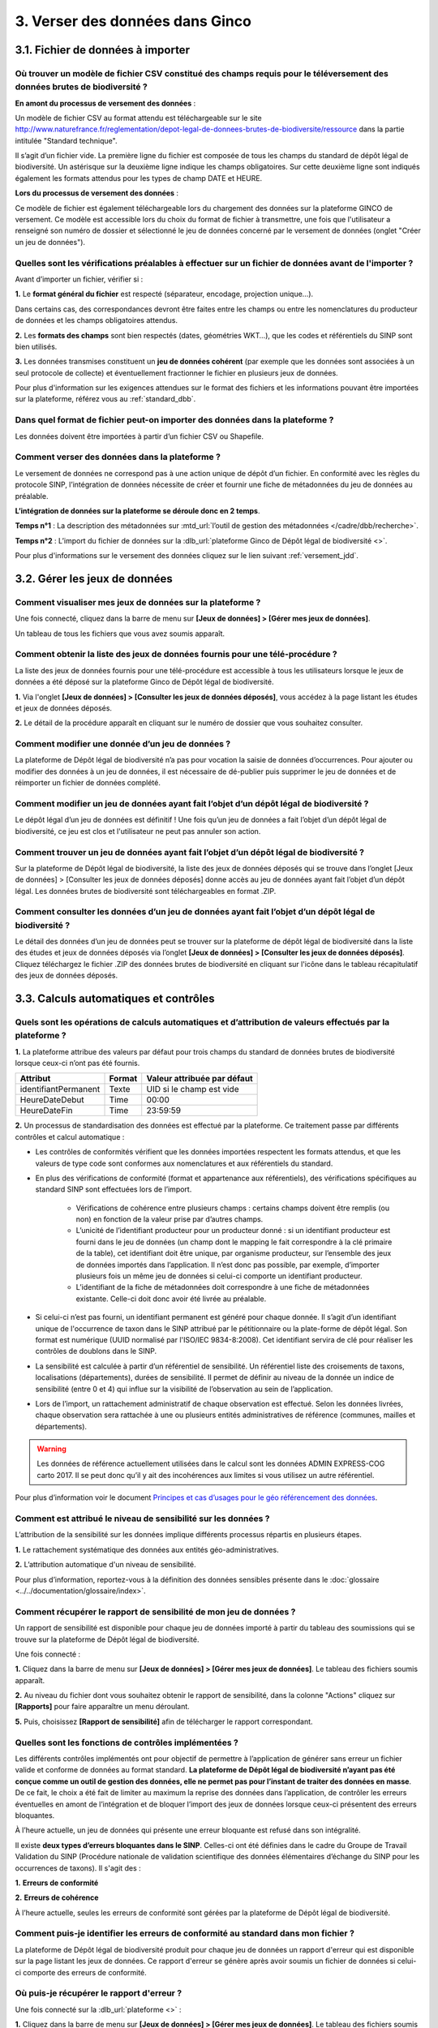 .. 3. Verser ses données dans Ginco 

3. Verser des données dans Ginco 
================================

3.1. Fichier de données à importer
----------------------------------

Où trouver un modèle de fichier CSV constitué des champs requis pour le téléversement des données brutes de biodiversité ?
^^^^^^^^^^^^^^^^^^^^^^^^^^^^^^^^^^^^^^^^^^^^^^^^^^^^^^^^^^^^^^^^^^^^^^^^^^^^^^^^^^^^^^^^^^^^^^^^^^^^^^^^^^^^^^^^^^^^^^^^^^

**En amont du processus de versement des données** :

Un modèle de fichier CSV au format attendu est téléchargeable sur le site http://www.naturefrance.fr/reglementation/depot-legal-de-donnees-brutes-de-biodiversite/ressource dans la partie intitulée "Standard technique".

Il s’agit d’un fichier vide. La première ligne du fichier est composée de tous les champs du standard de dépôt légal de biodiversité. Un astérisque sur la deuxième ligne indique les champs obligatoires. Sur cette deuxième ligne sont indiqués également les formats attendus pour les types de champ DATE et HEURE. 


**Lors du processus de versement des données** : 

Ce modèle de fichier est également téléchargeable lors du chargement des données sur la plateforme GINCO de versement. Ce modèle est accessible lors du choix du format de fichier à transmettre, une fois que l'utilisateur a renseigné son numéro de dossier et sélectionné le jeu de données concerné par le versement de données (onglet "Créer un jeu de données"). 


Quelles sont les vérifications préalables à effectuer sur un fichier de données avant de l'importer ?
^^^^^^^^^^^^^^^^^^^^^^^^^^^^^^^^^^^^^^^^^^^^^^^^^^^^^^^^^^^^^^^^^^^^^^^^^^^^^^^^^^^^^^^^^^^^^^^^^^^^^

Avant d’importer un fichier, vérifier si : 

**1.** Le **format général du fichier** est respecté (séparateur, encodage, projection unique…).

Dans certains cas, des correspondances devront être faites entre les champs ou entre les nomenclatures du producteur de données et les champs obligatoires attendus. 

**2.** Les **formats des champs** sont bien respectés (dates, géométries WKT…), que les codes et référentiels du SINP sont bien utilisés.

**3.** Les données transmises constituent un **jeu de données cohérent** (par exemple que les données sont associées à un seul protocole de collecte) et éventuellement fractionner le fichier en plusieurs jeux de données.

Pour plus d'information sur les exigences attendues sur le format des fichiers et les informations pouvant être importées sur la plateforme, référez vous au :ref:`standard_dbb`.


Dans quel format de fichier peut-on importer des données dans la plateforme ? 
^^^^^^^^^^^^^^^^^^^^^^^^^^^^^^^^^^^^^^^^^^^^^^^^^^^^^^^^^^^^^^^^^^^^^^^^^^^^^

Les données doivent être importées à partir d’un fichier CSV ou Shapefile. 


Comment verser des données dans la plateforme ? 
^^^^^^^^^^^^^^^^^^^^^^^^^^^^^^^^^^^^^^^^^^^^^^^

Le versement de données ne correspond pas à une action unique de dépôt d’un fichier. En conformité avec les règles du protocole SINP, l’intégration de données nécessite de créer et fournir une fiche de métadonnées du jeu de données au préalable.

**L’intégration de données sur la plateforme se déroule donc en 2 temps**.

**Temps n°1** : La description des métadonnées sur :mtd_url:`l’outil de gestion des métadonnées </cadre/dbb/recherche>`.

**Temps n°2** : L’import du fichier de données sur la :dlb_url:`plateforme Ginco de Dépôt légal de biodiversité <>`.

Pour plus d'informations sur le versement des données cliquez sur le lien suivant :ref:`versement_jdd`.


3.2. Gérer les jeux de données
------------------------------

Comment visualiser mes jeux de données sur la plateforme ?
^^^^^^^^^^^^^^^^^^^^^^^^^^^^^^^^^^^^^^^^^^^^^^^^^^^^^^^^^^

Une fois connecté, cliquez dans la barre de menu sur **[Jeux de données] > [Gérer mes jeux de données]**. 

Un tableau de tous les fichiers que vous avez soumis apparaît. 


Comment obtenir la liste des jeux de données fournis pour une télé-procédure ?
^^^^^^^^^^^^^^^^^^^^^^^^^^^^^^^^^^^^^^^^^^^^^^^^^^^^^^^^^^^^^^^^^^^^^^^^^^^^^^

La liste des jeux de données fournis pour une télé-procédure est accessible à tous les utilisateurs lorsque le jeux de données a été déposé sur la plateforme Ginco de Dépôt légal de biodiversité.

**1.** Via l'onglet **[Jeux de données] > [Consulter les jeux de données déposés]**, vous accédez à la page listant les études et jeux de données déposés.

**2.** Le détail de la procédure apparaît en cliquant sur le numéro de dossier que vous souhaitez consulter.


Comment modifier une donnée d’un jeu de données ?
^^^^^^^^^^^^^^^^^^^^^^^^^^^^^^^^^^^^^^^^^^^^^^^^^

La plateforme de Dépôt légal de biodiversité n’a pas pour vocation la saisie de données d’occurrences. Pour ajouter ou modifier des données à un jeu de données, il est nécessaire de dé-publier puis supprimer le jeu de données et de réimporter un fichier de données complété.


Comment modifier un jeu de données ayant fait l’objet d’un dépôt légal de biodiversité ?
^^^^^^^^^^^^^^^^^^^^^^^^^^^^^^^^^^^^^^^^^^^^^^^^^^^^^^^^^^^^^^^^^^^^^^^^^^^^^^^^^^^^^^^^

Le dépôt légal d’un jeu de données est définitif ! Une fois qu’un jeu de données a fait l’objet d’un dépôt légal de biodiversité, ce jeu est clos et l'utilisateur ne peut pas annuler son action.


Comment trouver un jeu de données ayant fait l’objet d’un dépôt légal de biodiversité ?
^^^^^^^^^^^^^^^^^^^^^^^^^^^^^^^^^^^^^^^^^^^^^^^^^^^^^^^^^^^^^^^^^^^^^^^^^^^^^^^^^^^^^^^

Sur la plateforme de Dépôt légal de biodiversité, la liste des jeux de données déposés qui se trouve dans l’onglet [Jeux de données] > [Consulter les jeux de données déposés] donne accès au jeu de données ayant fait l’objet d’un dépôt légal. Les données brutes de biodiversité sont téléchargeables en format .ZIP.


Comment consulter les données d’un jeu de données ayant fait l’objet d’un dépôt légal de biodiversité ?
^^^^^^^^^^^^^^^^^^^^^^^^^^^^^^^^^^^^^^^^^^^^^^^^^^^^^^^^^^^^^^^^^^^^^^^^^^^^^^^^^^^^^^^^^^^^^^^^^^^^^^^
               
Le détail des données d’un jeu de données peut se trouver sur la plateforme de dépôt légal de biodiversité dans la liste des études et jeux de données déposés via l’onglet **[Jeux de données] > [Consulter les jeux de données déposés]**. 
Cliquez téléchargez le fichier .ZIP des données brutes de biodiversité en cliquant sur l'icône |dbb| dans le tableau récapitulatif des jeux de données déposés.


3.3. Calculs automatiques et contrôles
--------------------------------------

Quels sont les opérations de calculs automatiques et d’attribution de valeurs effectués par la plateforme ?
^^^^^^^^^^^^^^^^^^^^^^^^^^^^^^^^^^^^^^^^^^^^^^^^^^^^^^^^^^^^^^^^^^^^^^^^^^^^^^^^^^^^^^^^^^^^^^^^^^^^^^^^^^^

**1.** La plateforme attribue des valeurs par défaut pour trois champs du standard de données brutes de biodiversité lorsque ceux-ci n’ont pas été fournis.

+----------------------+--------+-----------------------------+
| Attribut             | Format | Valeur attribuée par défaut |
+======================+========+=============================+
| identifiantPermanent | Texte  | UID si le champ est vide    |
+----------------------+--------+-----------------------------+
| HeureDateDebut       | Time   | 00:00                       |
+----------------------+--------+-----------------------------+
| HeureDateFin         | Time   | 23:59:59                    |
+----------------------+--------+-----------------------------+

**2.** Un processus de standardisation des données est effectué par la plateforme. Ce traitement passe par différents contrôles et calcul automatique : 

* Les contrôles de conformités vérifient que les données importées respectent les formats attendus, et que les valeurs de type code sont conformes aux nomenclatures et aux référentiels du standard.
* En plus des vérifications de conformité (format et appartenance aux référentiels), des vérifications spécifiques au standard SINP sont effectuées lors de l’import.
   
   * Vérifications de cohérence entre plusieurs champs : certains champs doivent être remplis (ou non) en fonction de la valeur prise par d’autres champs.
   * L’unicité de l’identifiant producteur pour un producteur donné : si un identifiant producteur est fourni dans le jeu de données (un champ dont le mapping le fait correspondre à la clé primaire de la table), cet identifiant doit être unique, par organisme producteur, sur l’ensemble des jeux de données importés dans l’application. Il n’est donc pas possible, par exemple, d’importer plusieurs fois un même jeu de données si celui-ci comporte un identifiant producteur.
   * L’identifiant de la fiche de métadonnées doit correspondre à une fiche de métadonnées existante. Celle-ci doit donc avoir été livrée au préalable.

* Si celui-ci n’est pas fourni, un identifiant permanent est généré pour chaque donnée. Il s’agit d’un identifiant unique de l'occurrence de taxon dans le SINP attribué par le pétitionnaire ou la plate-forme de dépôt légal. Son format est numérique (UUID normalisé par l'ISO/IEC 9834-8:2008). Cet identifiant servira de clé pour réaliser les contrôles de doublons dans le SINP.

* La sensibilité est calculée à partir d’un référentiel de sensibilité. Un référentiel liste des croisements de taxons, localisations (départements), durées de sensibilité. Il permet de définir au niveau de la donnée un indice de sensibilité (entre 0 et 4) qui influe sur la visibilité de l’observation au sein de l’application.

* Lors de l’import, un rattachement administratif de chaque observation est effectué. Selon les données livrées, chaque observation sera rattachée à une ou plusieurs entités administratives de référence (communes, mailles et départements). 

.. warning:: Les données de référence actuellement utilisées dans le calcul sont les données ADMIN EXPRESS-COG carto 2017. Il se peut donc qu’il y ait des incohérences aux limites si vous utilisez un autre référentiel.

Pour plus d’information voir le document `Principes et cas d’usages pour le géo référencement des données <http://www.naturefrance.fr/sites/default/files/fichiers/ressources/pdf/delebio_principes_cas_usages_geo-referencement.pdf>`_.


Comment est attribué le niveau de sensibilité sur les données ?
^^^^^^^^^^^^^^^^^^^^^^^^^^^^^^^^^^^^^^^^^^^^^^^^^^^^^^^^^^^^^^^

L’attribution de la sensibilité sur les données implique différents processus répartis en plusieurs étapes.

**1.** Le rattachement systématique des données aux entités géo-administratives.

**2.** L’attribution automatique d'un niveau de sensibilité.

Pour plus d’information, reportez-vous à la définition des données sensibles présente dans le :doc:`glossaire <../../documentation/glossaire/index>`.



Comment récupérer le rapport de sensibilité de mon jeu de données ?
^^^^^^^^^^^^^^^^^^^^^^^^^^^^^^^^^^^^^^^^^^^^^^^^^^^^^^^^^^^^^^^^^^^

Un rapport de sensibilité est disponible pour chaque jeu de données importé à partir du tableau des soumissions qui se trouve sur la plateforme de Dépôt légal de biodiversité.

Une fois connecté :

**1.** Cliquez dans la barre de menu sur **[Jeux de données] > [Gérer mes jeux de données]**. Le tableau des fichiers soumis apparaît. 

**2.** Au niveau du fichier dont vous souhaitez obtenir le rapport de sensibilité, dans la colonne "Actions" cliquez sur **[Rapports]** pour faire apparaître un menu déroulant.

**5.** Puis, choisissez **[Rapport de sensibilité]** afin de télécharger le rapport correspondant.

.. image:: ../../images/ginco/jdd/jdd_rapport.png


Quelles sont les fonctions de contrôles implémentées ?
^^^^^^^^^^^^^^^^^^^^^^^^^^^^^^^^^^^^^^^^^^^^^^^^^^^^^^

Les différents contrôles implémentés ont pour objectif de permettre à l’application de générer sans erreur un fichier valide et conforme de données au format standard. **La plateforme de Dépôt légal de biodiversité n’ayant pas été conçue comme un outil de gestion des données, elle ne permet pas pour l’instant de traiter des données en masse**. De ce fait, le choix a été fait de limiter au maximum la reprise des données dans l’application, de contrôler les erreurs éventuelles en amont de l’intégration et de bloquer l’import des jeux de données lorsque ceux-ci présentent des erreurs bloquantes. 

À l’heure actuelle, un jeu de données qui présente une erreur bloquante est refusé dans son intégralité. 

Il existe **deux types d’erreurs bloquantes dans le SINP**. Celles-ci ont été définies dans le cadre du Groupe de Travail Validation du SINP (Procédure nationale de validation scientifique des données élémentaires d’échange du SINP pour les occurrences de taxons). Il s'agit des :

**1.**	**Erreurs de conformité**

**2.**	**Erreurs de cohérence** 

À l’heure actuelle, seules les erreurs de conformité sont gérées par la plateforme de Dépôt légal de biodiversité.

Comment puis-je identifier les erreurs de conformité au standard dans mon fichier ? 
^^^^^^^^^^^^^^^^^^^^^^^^^^^^^^^^^^^^^^^^^^^^^^^^^^^^^^^^^^^^^^^^^^^^^^^^^^^^^^^^^^^

La plateforme de Dépôt légal de biodiversité produit pour chaque jeu de données un rapport d'erreur qui est disponible sur la page listant les jeux de données. Ce rapport d'erreur se génère après avoir soumis un fichier de données si celui-ci comporte des erreurs de conformité.


Où puis-je récupérer le rapport d'erreur ?
^^^^^^^^^^^^^^^^^^^^^^^^^^^^^^^^^^^^^^^^^^

Une fois connecté sur la :dlb_url:`plateforme <>` :

**1.** Cliquez dans la barre de menu sur **[Jeux de données] > [Gérer mes jeux de données]**. Le tableau des fichiers soumis apparaît. 

**2.** Dans la colonne "Action", cliquez sur **[Rapports] > [Rapport d'erreur(s)]**.


Quels sont les fichiers générés lors du dépôt légal de biodiversité et où puis-je les récupérer ?
^^^^^^^^^^^^^^^^^^^^^^^^^^^^^^^^^^^^^^^^^^^^^^^^^^^^^^^^^^^^^^^^^^^^^^^^^^^^^^^^^^^^^^^^^^^^^^^^^

Les fichiers générés lors du dépôt légal de biodiversité sont :

.. |dbb| image:: ../../images/ginco/jdd/jdd_icon_dbb.png
               :width: 2 em

|dbb| **1.** Les données brutes de biodiversité (fichier .ZIP)

.. |certificat| image:: ../../images/ginco/jdd/jdd_icon_certificat.png
                      :width: 2 em

|certificat| **2.** Le certificat de conformité (fichier .PDF) où sont indiqués 

   * Les informations concernant la procédure de dépôt; 
   * Le détail du jeu de données; 
   * L’url publique du jeu de données que l’utilisateur doit reporter sur l’outil demarches-simplifiees.fr.

.. |ca| image:: ../../images/ginco/jdd/jdd_icon_ca.png
              :width: 2 em

|ca| **3.** Les métadonnées du cadre d’acquisition (fichier .XML)

.. |jdd| image:: ../../images/ginco/jdd/jdd_icon_jdd.png
              :width: 2 em

|jdd| **4.** Les métadonnées du jeu de données (fichier .XML)

.. |dee| image:: ../../images/ginco/jdd/jdd_icon_dee.png
              :width: 2 em

|dee| **5.** Les données élémentaires d’échange (fichier .ZIP)

Ces fichiers se récupèrent sur la **plateforme de Dépôt légal de biodiversité**, dans l’onglet **[Jeux de données] > [Gérer tous les jeux de données]** ou **[Gérer mes jeux de données]**, au niveau de la colonne **"Dépôt légal"** du tableau récapitulatif des jeux de données déposés.

.. image:: ../../images/ginco/jdd/jdd_fichiers_generes.png

Comment obtenir un certificat de dépôt légal de biodiversité ?
^^^^^^^^^^^^^^^^^^^^^^^^^^^^^^^^^^^^^^^^^^^^^^^^^^^^^^^^^^^^^^

Pour obtenir un certificat de dépôt légal de biodiversité il est nécessaire que l’intégration du jeu de données soit validé (jeu de données sans erreur) – validation matérialisé par l’état d’import de données OK, puis que le jeu de données soit déposé. 

Ce certificat se trouve dans la colonne "Dépôt légal" du tableau récapitulatif des études et jeux de données déposés en cliquant sur l'icône |certificat| dans le tableau récapitulatif des jeux de données déposés. 


Quelles sont les télé-procédures ayant fait l’objet d’un dépôt légal de biodiversité ?
^^^^^^^^^^^^^^^^^^^^^^^^^^^^^^^^^^^^^^^^^^^^^^^^^^^^^^^^^^^^^^^^^^^^^^^^^^^^^^^^^^^^^^

L’ensemble des télé-procédures de l’organisme auquel vous êtes rattaché ayant fait l’objet d’un dépôt légal se trouve sur la plateforme de dépôt légal dans l’onglet **[Jeux de données] > [Consulter les jeux de données déposés]**.


